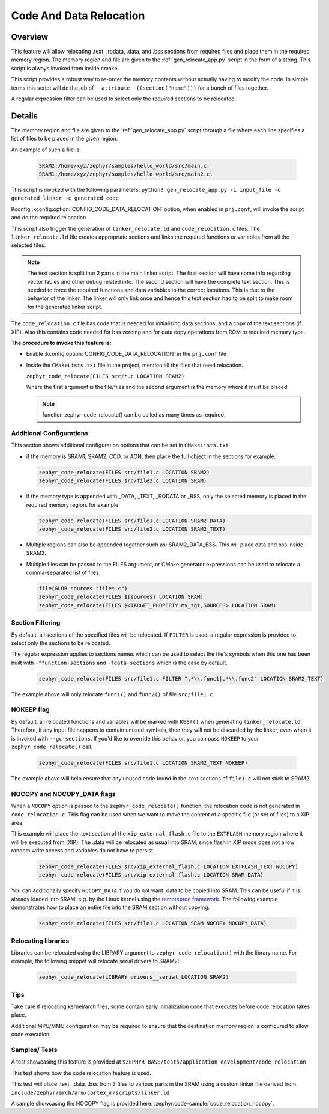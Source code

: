 .. _code_data_relocation:

Code And Data Relocation
########################

Overview
********
This feature will allow relocating .text, .rodata, .data, and .bss sections from
required files and place them in the required memory region. The memory region
and file are given to the :ref:`gen_relocate_app.py` script in the form
of a string. This script is always invoked from inside cmake.

This script provides a robust way to re-order the memory contents without
actually having to modify the code.  In simple terms this script will do the job
of ``__attribute__((section("name")))`` for a bunch of files together.

A regular expression filter can be used to select only the required sections to be relocated.

Details
*******
The memory region and file are given to the :ref:`gen_relocate_app.py` script
through a file where each line specifies a list of files to be placed in the
given region.

An example of such a file is:

  .. code-block:: none

     SRAM2:/home/xyz/zephyr/samples/hello_world/src/main.c,
     SRAM1:/home/xyz/zephyr/samples/hello_world/src/main2.c,

This script is invoked with the following parameters:
``python3 gen_relocate_app.py -i input_file -o generated_linker -c generated_code``

Kconfig :kconfig:option:`CONFIG_CODE_DATA_RELOCATION` option,  when enabled in
``prj.conf``, will invoke the script and do the required relocation.

This script also trigger the generation of ``linker_relocate.ld`` and
``code_relocation.c`` files.  The ``linker_relocate.ld`` file creates
appropriate sections and links the required functions or variables from all the
selected files.

.. note::

   The text section is split into 2 parts in the main linker script. The first
   section will have some info regarding vector tables and other debug related
   info.  The second section will have the complete text section.  This is
   needed to force the required functions and data variables to the correct
   locations.  This is due to the behavior of the linker. The linker will only
   link once and hence this text section had to be split to make room for the
   generated linker script.

The ``code_relocation.c`` file has code that is needed for
initializing data sections, and a copy of the text sections (if XIP).
Also this contains code needed for bss zeroing and
for  data copy operations from ROM to required memory type.

**The procedure to invoke this feature is:**

* Enable :kconfig:option:`CONFIG_CODE_DATA_RELOCATION` in the ``prj.conf`` file

* Inside the ``CMakeLists.txt`` file in the project, mention
  all the files that need relocation.

  ``zephyr_code_relocate(FILES src/*.c LOCATION SRAM2)``

  Where the first argument is the file/files and the second
  argument is the memory where it must be placed.

  .. note::

     function zephyr_code_relocate() can be called  as many times as required.

Additional Configurations
=========================
This section shows additional configuration options that can be set in
``CMakeLists.txt``

* if the memory is SRAM1, SRAM2, CCD, or AON, then place the full object in the
  sections for example:

  .. code-block:: none

     zephyr_code_relocate(FILES src/file1.c LOCATION SRAM2)
     zephyr_code_relocate(FILES src/file2.c LOCATION SRAM)

* if the memory type is appended with _DATA, _TEXT, _RODATA or _BSS, only the
  selected memory is placed in the required memory region.
  for example:

  .. code-block:: none

     zephyr_code_relocate(FILES src/file1.c LOCATION SRAM2_DATA)
     zephyr_code_relocate(FILES src/file2.c LOCATION SRAM2_TEXT)

* Multiple regions can also be appended together such as: SRAM2_DATA_BSS.
  This will place data and bss inside SRAM2.

* Multiple files can be passed to the FILES argument, or CMake generator
  expressions can be used to relocate a comma-separated list of files

  .. code-block:: none

     file(GLOB sources "file*.c")
     zephyr_code_relocate(FILES ${sources} LOCATION SRAM)
     zephyr_code_relocate(FILES $<TARGET_PROPERTY:my_tgt,SOURCES> LOCATION SRAM)

Section Filtering
=================

By default, all sections of the specified files will be relocated. If
``FILTER`` is used, a regular expression is provided to select only
the sections to be relocated.

The regular expression applies to sections names which can be used to
select the file's symbols when this one has been built with
``-ffunction-sections`` and ``-fdata-sections`` which is the case by
default.

  .. code-block:: none

     zephyr_code_relocate(FILES src/file1.c FILTER ".*\\.func1|.*\\.func2" LOCATION SRAM2_TEXT)

The example above will only relocate ``func1()`` and ``func2()`` of file ``src/file1.c``

NOKEEP flag
===========

By default, all relocated functions and variables will be marked with ``KEEP()``
when generating ``linker_relocate.ld``.  Therefore, if any input file happens to
contain unused symbols, then they will not be discarded by the linker, even when
it is invoked with ``--gc-sections``. If you'd like to override this behavior,
you can pass ``NOKEEP`` to your ``zephyr_code_relocate()`` call.

  .. code-block:: none

     zephyr_code_relocate(FILES src/file1.c LOCATION SRAM2_TEXT NOKEEP)

The example above will help ensure that any unused code found in the .text
sections of ``file1.c`` will not stick to SRAM2.

NOCOPY and NOCOPY_DATA flags
============================

When a ``NOCOPY`` option is passed to the ``zephyr_code_relocate()`` function,
the relocation code is not generated in ``code_relocation.c``. This flag can be
used when we want to move the content of a specific file (or set of files) to a
XIP area.

This example will place the .text section of the ``xip_external_flash.c`` file
to the ``EXTFLASH`` memory region where it will be executed from (XIP). The
.data will be relocated as usual into SRAM, since flash in XIP mode does not
allow random write access and variables do not have to persist.

  .. code-block:: none

     zephyr_code_relocate(FILES src/xip_external_flash.c LOCATION EXTFLASH_TEXT NOCOPY)
     zephyr_code_relocate(FILES src/xip_external_flash.c LOCATION SRAM_DATA)

You can additionally specify ``NOCOPY_DATA`` if you do not want .data to be copied into SRAM.
This can be useful if it is already loaded into SRAM, e.g. by the Linux kernel
using the `remoteproc framework <https://docs.kernel.org/staging/remoteproc.html>`_.
The following example demonstrates how to place an entire file into the SRAM section without
copying.

  .. code-block:: none

     zephyr_code_relocate(FILES src/file1.c LOCATION SRAM NOCOPY NOCOPY_DATA)

Relocating libraries
====================

Libraries can be relocated using the LIBRARY argument to
``zephyr_code_relocation()`` with the library name. For example, the following
snippet will relocate serial drivers to SRAM2:

  .. code-block:: none

    zephyr_code_relocate(LIBRARY drivers__serial LOCATION SRAM2)

Tips
====

Take care if relocating kernel/arch files, some contain early initialization
code that executes before code relocation takes place.

Additional MPU/MMU configuration may be required to ensure that the
destination memory region is configured to allow code execution.

Samples/ Tests
==============

A test showcasing this feature is provided at
``$ZEPHYR_BASE/tests/application_development/code_relocation``

This test shows how the code relocation feature is used.

This test will place .text, .data, .bss from 3 files to various parts in the SRAM
using a custom linker file derived from ``include/zephyr/arch/arm/cortex_m/scripts/linker.ld``

A sample showcasing the NOCOPY flag is provided here: :zephyr:code-sample:`code_relocation_nocopy`.
